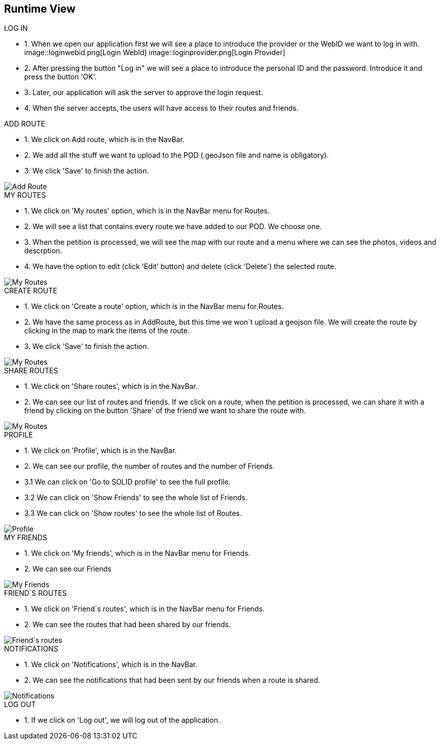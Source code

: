 [[section-runtime-view]]
== Runtime View
.LOG IN
* 1. When we open our application first we will see a place to introduce the provider or the WebID we want to log in with. 
image::loginwebid.png[Login WebId]
image::loginprovider.png[Login Provider]
* 2. After pressing the button "Log in" we will see a place to introduce the personal ID and the password. Introduce it and press the button 'OK'.
* 3. Later, our application will ask the server to approve the login request. 
* 4. When the server accepts, the users will have access to their routes and friends.



.ADD ROUTE
* 1. We click on Add route, which is in the NavBar.
* 2. We add all the stuff we want to upload to the POD (.geoJson file and name is obligatory).
* 3. We click 'Save' to finish the action.

image::add.png[Add Route]

.MY ROUTES
* 1. We click on 'My routes' option, which is in the NavBar menu for Routes.
* 2. We will see a list that contains every route we have added to our POD. We choose one.
* 3. When the petition is processed, we will see the map with our route and a menu where we can see the photos, videos and descrption.
* 4. We have the option to edit (click 'Edit' button) and delete (click 'Delete') the selected route.

image::myroutes.png[My Routes]

.CREATE ROUTE
* 1. We click on 'Create a route' option, which is in the NavBar menu for Routes.
* 2. We have the same process as in AddRoute, but this time we won´t upload a geojson file. We will create the route by clicking in the map to mark the items of the route.
* 3. We click 'Save' to finish the action.

image::createRoute.png[My Routes]

.SHARE ROUTES
* 1. We click on 'Share routes', which is in the NavBar.
* 2. We can see our list of routes and friends. If we click on a route, when the petition is processed, we can share it with a friend by clicking on the button 'Share' of the friend we want to share the route with.

image::share.png[My Routes]

.PROFILE
* 1. We click on 'Profile', which is in the NavBar.
* 2. We can see our profile, the number of routes and the number of Friends.
* 3.1 We can click on 'Go to SOLID profile' to see the full profile.
* 3.2 We can click on 'Show Friends' to see the whole list of Friends.
* 3.3 We can click on 'Show routes' to see the whole list of Routes.

image::perfil.png[Profile]

.MY FRIENDS
* 1. We click on 'My friends', which is in the NavBar menu for Friends.
* 2. We can see our Friends

image::myfriends.png[My Friends]

.FRIEND´S ROUTES
* 1. We click on 'Friend´s routes', which is in the NavBar menu for Friends.
* 2. We can see the routes that had been shared by our friends.

image::friendsroutes.png[Friend´s routes]

.NOTIFICATIONS
* 1. We click on 'Notifications', which is in the NavBar.
* 2. We can see the notifications that had been sent by our friends when a route is shared.

image::notifications.png[Notifications]

.LOG OUT
* 1. If we click on 'Log out', we will log out of the application.